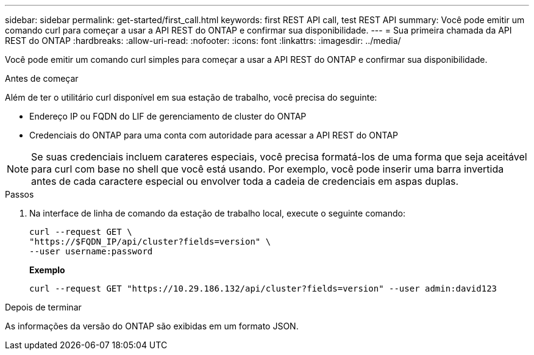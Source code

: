 ---
sidebar: sidebar 
permalink: get-started/first_call.html 
keywords: first REST API call, test REST API 
summary: Você pode emitir um comando curl para começar a usar a API REST do ONTAP e confirmar sua disponibilidade. 
---
= Sua primeira chamada da API REST do ONTAP
:hardbreaks:
:allow-uri-read: 
:nofooter: 
:icons: font
:linkattrs: 
:imagesdir: ../media/


[role="lead"]
Você pode emitir um comando curl simples para começar a usar a API REST do ONTAP e confirmar sua disponibilidade.

.Antes de começar
Além de ter o utilitário curl disponível em sua estação de trabalho, você precisa do seguinte:

* Endereço IP ou FQDN do LIF de gerenciamento de cluster do ONTAP
* Credenciais do ONTAP para uma conta com autoridade para acessar a API REST do ONTAP



NOTE: Se suas credenciais incluem carateres especiais, você precisa formatá-los de uma forma que seja aceitável para curl com base no shell que você está usando. Por exemplo, você pode inserir uma barra invertida antes de cada caractere especial ou envolver toda a cadeia de credenciais em aspas duplas.

.Passos
. Na interface de linha de comando da estação de trabalho local, execute o seguinte comando:
+
[source, curl]
----
curl --request GET \
"https://$FQDN_IP/api/cluster?fields=version" \
--user username:password
----
+
*Exemplo*

+
`curl --request GET "https://10.29.186.132/api/cluster?fields=version" --user admin:david123`



.Depois de terminar
As informações da versão do ONTAP são exibidas em um formato JSON.
